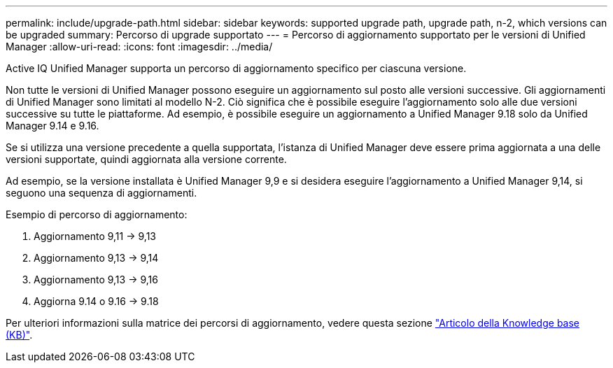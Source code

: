 ---
permalink: include/upgrade-path.html 
sidebar: sidebar 
keywords: supported upgrade path, upgrade path, n-2, which versions can be upgraded 
summary: Percorso di upgrade supportato 
---
= Percorso di aggiornamento supportato per le versioni di Unified Manager
:allow-uri-read: 
:icons: font
:imagesdir: ../media/


[role="lead"]
Active IQ Unified Manager supporta un percorso di aggiornamento specifico per ciascuna versione.

Non tutte le versioni di Unified Manager possono eseguire un aggiornamento sul posto alle versioni successive.  Gli aggiornamenti di Unified Manager sono limitati al modello N-2.  Ciò significa che è possibile eseguire l'aggiornamento solo alle due versioni successive su tutte le piattaforme.  Ad esempio, è possibile eseguire un aggiornamento a Unified Manager 9.18 solo da Unified Manager 9.14 e 9.16.

Se si utilizza una versione precedente a quella supportata, l'istanza di Unified Manager deve essere prima aggiornata a una delle versioni supportate, quindi aggiornata alla versione corrente.

Ad esempio, se la versione installata è Unified Manager 9,9 e si desidera eseguire l'aggiornamento a Unified Manager 9,14, si seguono una sequenza di aggiornamenti.

.Esempio di percorso di aggiornamento:
. Aggiornamento 9,11 -> 9,13
. Aggiornamento 9,13 -> 9,14
. Aggiornamento 9,13 -> 9,16
. Aggiorna 9.14 o 9.16 -> 9.18


Per ulteriori informazioni sulla matrice dei percorsi di aggiornamento, vedere questa sezione https://kb.netapp.com/Advice_and_Troubleshooting/Data_Infrastructure_Management/Active_IQ_Unified_Manager/What_is_the_upgrade_path_for_Active_IQ_Unified_Manager_versions["Articolo della Knowledge base (KB)"].
